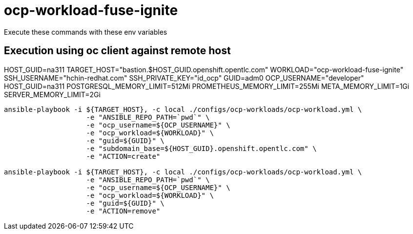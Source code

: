 = ocp-workload-fuse-ignite

Execute these commands with these env variables

== Execution using oc client against remote host

HOST_GUID=na311
TARGET_HOST="bastion.$HOST_GUID.openshift.opentlc.com"
WORKLOAD="ocp-workload-fuse-ignite"
SSH_USERNAME="hchin-redhat.com"
SSH_PRIVATE_KEY="id_ocp"
GUID=adm0
OCP_USERNAME="developer"
HOST_GUID=na311
POSTGRESQL_MEMORY_LIMIT=512Mi
PROMETHEUS_MEMORY_LIMIT=255Mi
META_MEMORY_LIMIT=1Gi
SERVER_MEMORY_LIMIT=2Gi

-----

ansible-playbook -i ${TARGET_HOST}, -c local ./configs/ocp-workloads/ocp-workload.yml \
                    -e "ANSIBLE_REPO_PATH=`pwd`" \
                    -e "ocp_username=${OCP_USERNAME}" \
                    -e "ocp_workload=${WORKLOAD}" \
                    -e "guid=${GUID}" \
                    -e "subdomain_base=${HOST_GUID}.openshift.opentlc.com" \
                    -e "ACTION=create"

ansible-playbook -i ${TARGET_HOST}, -c local ./configs/ocp-workloads/ocp-workload.yml \
                    -e "ANSIBLE_REPO_PATH=`pwd`" \
                    -e "ocp_username=${OCP_USERNAME}" \
                    -e "ocp_workload=${WORKLOAD}" \
                    -e "guid=${GUID}" \
                    -e "ACTION=remove"
-----
